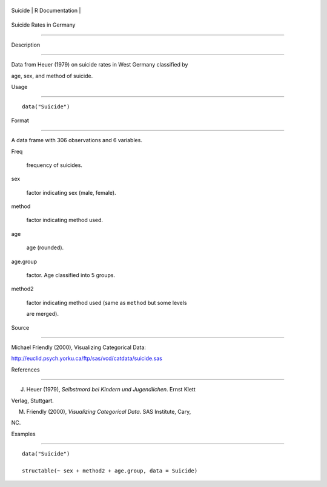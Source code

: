 +-----------+-------------------+
| Suicide   | R Documentation   |
+-----------+-------------------+

Suicide Rates in Germany
------------------------

Description
~~~~~~~~~~~

Data from Heuer (1979) on suicide rates in West Germany classified by
age, sex, and method of suicide.

Usage
~~~~~

::

    data("Suicide")

Format
~~~~~~

A data frame with 306 observations and 6 variables.

Freq
    frequency of suicides.

sex
    factor indicating sex (male, female).

method
    factor indicating method used.

age
    age (rounded).

age.group
    factor. Age classified into 5 groups.

method2
    factor indicating method used (same as ``method`` but some levels
    are merged).

Source
~~~~~~

Michael Friendly (2000), Visualizing Categorical Data:
http://euclid.psych.yorku.ca/ftp/sas/vcd/catdata/suicide.sas

References
~~~~~~~~~~

J. Heuer (1979), *Selbstmord bei Kindern und Jugendlichen*. Ernst Klett
Verlag, Stuttgart.

M. Friendly (2000), *Visualizing Categorical Data*. SAS Institute, Cary,
NC.

Examples
~~~~~~~~

::

    data("Suicide")
    structable(~ sex + method2 + age.group, data = Suicide)

